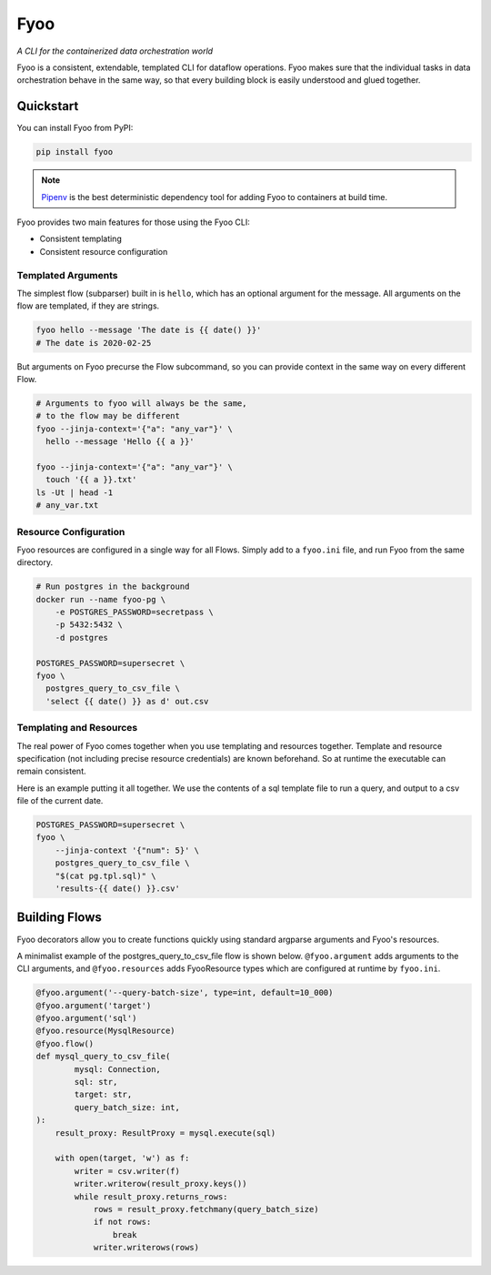 Fyoo
====

*A CLI for the containerized data orchestration world*

|PyPI Package|
|Documentation| 
|Git tag|
|Test status|
|Code coverage|

.. |PyPI Package| image:: https://img.shields.io/pypi/v/fyoo.svg
   :target: https://pypi.python.org/pypi/fyoo/
.. |Documentation| image:: https://readthedocs.org/projects/fyoo/badge/?version=develop
    :target: https://fyoo.readthedocs.io/en/develop/?badge=develop
    :alt: Documentation Status
.. |Git tag| image:: https://img.shields.io/github/tag/brian-bk/fyoo.svg
   :target: https://github.com/brian-bk/fyoo/commit/
.. |Test status| image:: https://circleci.com/gh/brian-bk/fyoo/tree/develop.svg?style=svg
    :target: https://circleci.com/gh/brian-bk/fyoo/tree/develop
.. |Code coverage| image:: https://codecov.io/gh/brian-bk/fyoo/branch/develop/graph/badge.svg
    :target: https://codecov.io/gh/brian-bk/fyoo

Fyoo is a consistent, extendable, templated CLI for dataflow operations.
Fyoo makes sure that the individual tasks in data orchestration behave
in the same way, so that every building block is easily understood
and glued together.

Quickstart
``````````

You can install Fyoo from PyPI:

.. code-block:: bash

    pip install fyoo

.. note::

    `Pipenv <https://pipenv-fork.readthedocs.io>`_ is the best deterministic dependency tool for adding Fyoo to containers at build time.

Fyoo provides two main features for those using the Fyoo CLI:

* Consistent templating
* Consistent resource configuration

Templated Arguments
+++++++++++++++++++

The simplest flow (subparser) built in is ``hello``, which
has an optional argument for the message. All arguments
on the flow are templated, if they are strings.

.. code-block:: bash

   fyoo hello --message 'The date is {{ date() }}'
   # The date is 2020-02-25

But arguments on Fyoo precurse the Flow subcommand, so
you can provide context in the same way on every different
Flow.

.. code-block:: bash

    # Arguments to fyoo will always be the same, 
    # to the flow may be different
    fyoo --jinja-context='{"a": "any_var"}' \
      hello --message 'Hello {{ a }}'

    fyoo --jinja-context='{"a": "any_var"}' \
      touch '{{ a }}.txt'
    ls -Ut | head -1
    # any_var.txt

Resource Configuration
++++++++++++++++++++++

Fyoo resources are configured in a single way for all Flows.
Simply add to a ``fyoo.ini`` file, and run Fyoo from the same
directory.

.. code-block:: ini
    :caption: fyoo.ini
    :name: fyoo-ini

    [postgres]
    username = postgres
    password = %(POSTGRES_PASSWORD)s
    host = 127.0.0.1

.. code-block:: bash

    # Run postgres in the background
    docker run --name fyoo-pg \
        -e POSTGRES_PASSWORD=secretpass \
        -p 5432:5432 \
        -d postgres

    POSTGRES_PASSWORD=supersecret \
    fyoo \
      postgres_query_to_csv_file \
      'select {{ date() }} as d' out.csv

Templating and Resources
++++++++++++++++++++++++

The real power of Fyoo comes together when you use templating
and resources together. Template and resource specification
(not including precise resource credentials) are known beforehand.
So at runtime the executable can remain consistent.

Here is an example putting it all together.
We use the contents of a sql template file to run a
query, and output to a csv file of the current date.

.. code-block:: sql
    :caption: range.tpl.sql
    :name: range-tpl-sql

    {% for i in range(0, num) %}
      {% if not loop.first %}union all{% endif %}
      select {{ i }} as a
    {% endfor %}


.. code-block:: bash

    POSTGRES_PASSWORD=supersecret \
    fyoo \
        --jinja-context '{"num": 5}' \
        postgres_query_to_csv_file \
        "$(cat pg.tpl.sql)" \
        'results-{{ date() }}.csv'

Building Flows
``````````````

Fyoo decorators allow you to create functions quickly using
standard argparse arguments and Fyoo's resources.

A minimalist example of the postgres_query_to_csv_file flow
is shown below. ``@fyoo.argument`` adds arguments to the CLI arguments,
and ``@fyoo.resources`` adds FyooResource types which are configured
at runtime by ``fyoo.ini``.

.. code-block:: python

    @fyoo.argument('--query-batch-size', type=int, default=10_000)
    @fyoo.argument('target')
    @fyoo.argument('sql')
    @fyoo.resource(MysqlResource)
    @fyoo.flow()
    def mysql_query_to_csv_file(
            mysql: Connection,
            sql: str,
            target: str,
            query_batch_size: int,
    ):
        result_proxy: ResultProxy = mysql.execute(sql)

        with open(target, 'w') as f:
            writer = csv.writer(f)
            writer.writerow(result_proxy.keys())
            while result_proxy.returns_rows:
                rows = result_proxy.fetchmany(query_batch_size)
                if not rows:
                    break
                writer.writerows(rows)
